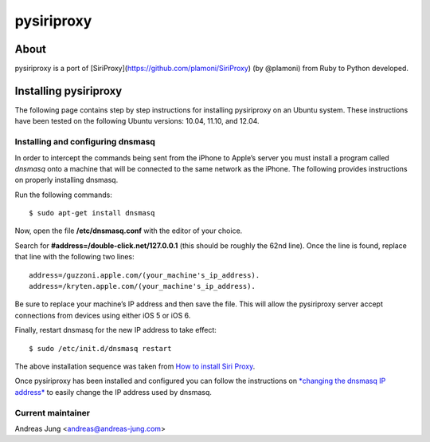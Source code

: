 pysiriproxy
===========

About
-----

pysiriproxy is a port of [SiriProxy](https://github.com/plamoni/SiriProxy) (by
@plamoni) from Ruby to Python developed.


Installing pysiriproxy
----------------------

The following page contains step by step instructions for installing
pysiriproxy on an Ubuntu system. These instructions have been tested on
the following Ubuntu versions: 10.04, 11.10, and 12.04.

Installing and configuring dnsmasq
++++++++++++++++++++++++++++++++++

In order to intercept the commands being sent from the iPhone to Apple’s
server you must install a program called *dnsmasq* onto a machine that
will be connected to the same network as the iPhone. The following
provides instructions on properly installing dnsmasq.

Run the following commands::

    $ sudo apt-get install dnsmasq

Now, open the file **/etc/dnsmasq.conf** with the editor of your choice.

Search for **#address=/double-click.net/127.0.0.1** (this should be
roughly the 62nd line). Once the line is found, replace that line with
the following two lines::

    address=/guzzoni.apple.com/(your_machine's_ip_address).
    address=/kryten.apple.com/(your_machine's_ip_address).

Be sure to replace your machine’s IP address and then save the file.
This will allow the pysiriproxy server accept connections from devices
using either iOS 5 or iOS 6.

Finally, restart dnsmasq for the new IP address to take effect::

    $ sudo /etc/init.d/dnsmasq restart

The above installation sequence was taken from `How to install Siri
Proxy <http://www.iphonestuffs4u.com/how-to-install-siri-proxy/>`_.

Once pysiriproxy has been installed and configured you can follow the
instructions on `*changing the dnsmasq IP
address* <configuration.html#changingdnsmasqip-label>`_ to easily change
the IP address used by dnsmasq.

Current maintainer
++++++++++++++++++

Andreas Jung <andreas@andreas-jung.com>

